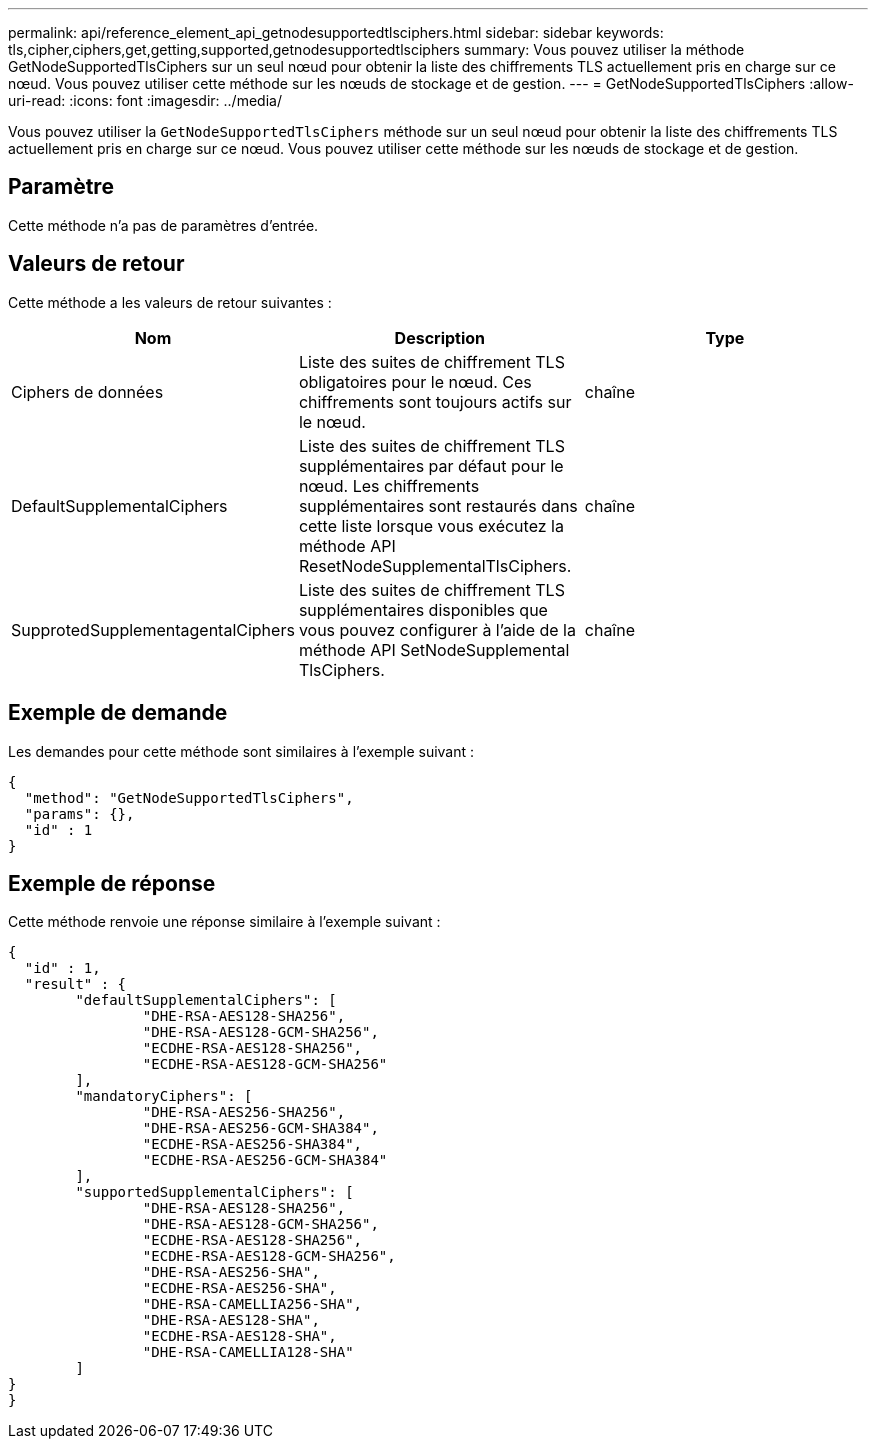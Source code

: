 ---
permalink: api/reference_element_api_getnodesupportedtlsciphers.html 
sidebar: sidebar 
keywords: tls,cipher,ciphers,get,getting,supported,getnodesupportedtlsciphers 
summary: Vous pouvez utiliser la méthode GetNodeSupportedTlsCiphers sur un seul nœud pour obtenir la liste des chiffrements TLS actuellement pris en charge sur ce nœud. Vous pouvez utiliser cette méthode sur les nœuds de stockage et de gestion. 
---
= GetNodeSupportedTlsCiphers
:allow-uri-read: 
:icons: font
:imagesdir: ../media/


[role="lead"]
Vous pouvez utiliser la `GetNodeSupportedTlsCiphers` méthode sur un seul nœud pour obtenir la liste des chiffrements TLS actuellement pris en charge sur ce nœud. Vous pouvez utiliser cette méthode sur les nœuds de stockage et de gestion.



== Paramètre

Cette méthode n'a pas de paramètres d'entrée.



== Valeurs de retour

Cette méthode a les valeurs de retour suivantes :

|===
| Nom | Description | Type 


 a| 
Ciphers de données
 a| 
Liste des suites de chiffrement TLS obligatoires pour le nœud. Ces chiffrements sont toujours actifs sur le nœud.
 a| 
chaîne



 a| 
DefaultSupplementalCiphers
 a| 
Liste des suites de chiffrement TLS supplémentaires par défaut pour le nœud. Les chiffrements supplémentaires sont restaurés dans cette liste lorsque vous exécutez la méthode API ResetNodeSupplementalTlsCiphers.
 a| 
chaîne



 a| 
SupprotedSupplementagentalCiphers
 a| 
Liste des suites de chiffrement TLS supplémentaires disponibles que vous pouvez configurer à l'aide de la méthode API SetNodeSupplemental TlsCiphers.
 a| 
chaîne

|===


== Exemple de demande

Les demandes pour cette méthode sont similaires à l'exemple suivant :

[listing]
----
{
  "method": "GetNodeSupportedTlsCiphers",
  "params": {},
  "id" : 1
}
----


== Exemple de réponse

Cette méthode renvoie une réponse similaire à l'exemple suivant :

[listing]
----
{
  "id" : 1,
  "result" : {
	"defaultSupplementalCiphers": [
		"DHE-RSA-AES128-SHA256",
		"DHE-RSA-AES128-GCM-SHA256",
		"ECDHE-RSA-AES128-SHA256",
		"ECDHE-RSA-AES128-GCM-SHA256"
	],
	"mandatoryCiphers": [
		"DHE-RSA-AES256-SHA256",
		"DHE-RSA-AES256-GCM-SHA384",
		"ECDHE-RSA-AES256-SHA384",
		"ECDHE-RSA-AES256-GCM-SHA384"
	],
	"supportedSupplementalCiphers": [
		"DHE-RSA-AES128-SHA256",
		"DHE-RSA-AES128-GCM-SHA256",
		"ECDHE-RSA-AES128-SHA256",
		"ECDHE-RSA-AES128-GCM-SHA256",
		"DHE-RSA-AES256-SHA",
		"ECDHE-RSA-AES256-SHA",
		"DHE-RSA-CAMELLIA256-SHA",
		"DHE-RSA-AES128-SHA",
		"ECDHE-RSA-AES128-SHA",
		"DHE-RSA-CAMELLIA128-SHA"
	]
}
}
----